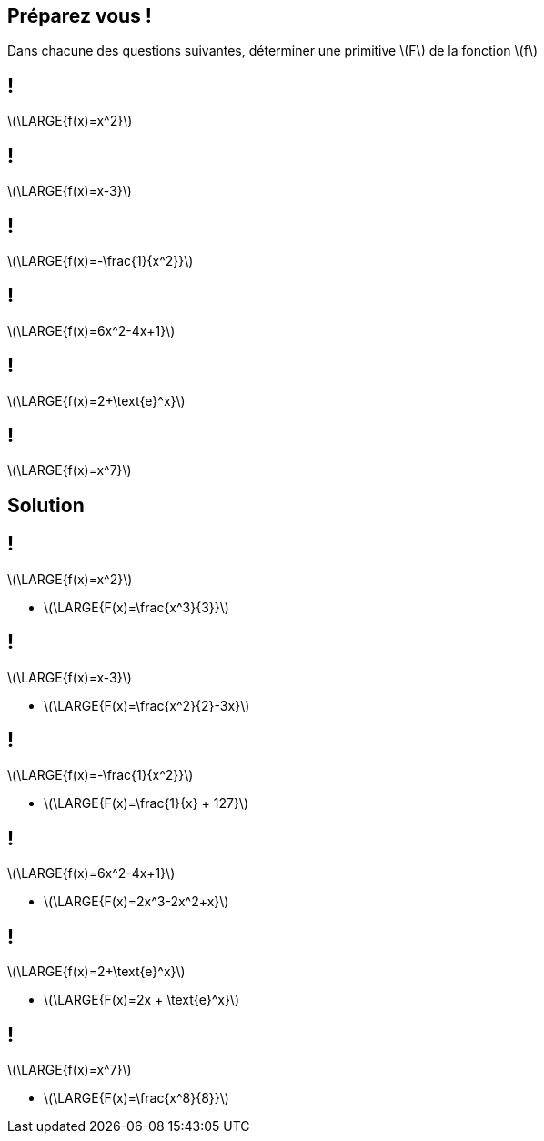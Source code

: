 :backend: revealjs
:revealjs_theme: moon
:stem: latexmath
:revealjs_autoSlide: "20000"

== Préparez vous !

Dans chacune des questions suivantes, déterminer une primitive stem:[F] de la
fonction stem:[f]

== !

stem:[\LARGE{f(x)=x^2}]

== !

stem:[\LARGE{f(x)=x-3}]

== !

stem:[\LARGE{f(x)=-\frac{1}{x^2}}]

== !

stem:[\LARGE{f(x)=6x^2-4x+1}]

// == !
//
// stem:[\LARGE{f(x)=\frac{1}{x}}]

== !

stem:[\LARGE{f(x)=2+\text{e}^x}]

== !

stem:[\LARGE{f(x)=x^7}]

== Solution

== !

stem:[\LARGE{f(x)=x^2}]

[.step]
* stem:[\LARGE{F(x)=\frac{x^3}{3}}]

== !

stem:[\LARGE{f(x)=x-3}]

[.step]
* stem:[\LARGE{F(x)=\frac{x^2}{2}-3x}]

== !

stem:[\LARGE{f(x)=-\frac{1}{x^2}}]

[.step]
* stem:[\LARGE{F(x)=\frac{1}{x} + 127}]

== !

stem:[\LARGE{f(x)=6x^2-4x+1}]

[.step]
* stem:[\LARGE{F(x)=2x^3-2x^2+x}]

// == !
//
// stem:[\LARGE{f(x)=\frac{1}{x}}]
//
// stem:[\LARGE{F(x)=\ln (x)}]

== !

stem:[\LARGE{f(x)=2+\text{e}^x}]

[.step]
* stem:[\LARGE{F(x)=2x + \text{e}^x}]

== !

stem:[\LARGE{f(x)=x^7}]

[.step]
* stem:[\LARGE{F(x)=\frac{x^8}{8}}]
